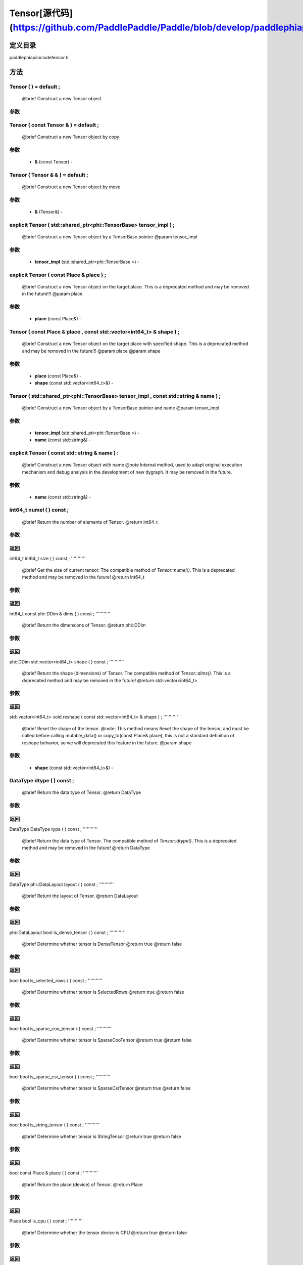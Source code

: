 .. _cn_api_Tensor:

Tensor[源代码](https://github.com/PaddlePaddle/Paddle/blob/develop/paddle\phi\api\include\tensor.h)
-------------------------------

.. cpp:class:: Tensor ( std::shared_ptr<phi::TensorBase> tensor_impl , const std::string & name ) ;


定义目录
:::::::::::::::::::::
paddle\phi\api\include\tensor.h

方法
:::::::::::::::::::::

Tensor ( ) = default ;
'''''''''''
 @brief Construct a new Tensor object


**参数**
'''''''''''



Tensor ( const Tensor & ) = default ;
'''''''''''
 @brief Construct a new Tensor object by copy


**参数**
'''''''''''
	- **&** (const Tensor) - 



Tensor ( Tensor & & ) = default ;
'''''''''''
 @brief Construct a new Tensor object by move


**参数**
'''''''''''
	- **&** (Tensor&) - 



explicit Tensor ( std::shared_ptr<phi::TensorBase> tensor_impl ) ;
'''''''''''
 @brief Construct a new Tensor object by a TensorBase pointer @param tensor_impl


**参数**
'''''''''''
	- **tensor_impl** (std::shared_ptr<phi::TensorBase >) - 



explicit Tensor ( const Place & place ) ;
'''''''''''
 @brief Construct a new Tensor object on the target place. This is a deprecated method and may be removed in the future!!! @param place


**参数**
'''''''''''
	- **place** (const Place&) - 



Tensor ( const Place & place , const std::vector<int64_t> & shape ) ;
'''''''''''
 @brief Construct a new Tensor object on the target place with specified shape. This is a deprecated method and may be removed in the future!!! @param place @param shape


**参数**
'''''''''''
	- **place** (const Place&) - 
	- **shape** (const std::vector<int64_t>&) - 



Tensor ( std::shared_ptr<phi::TensorBase> tensor_impl , const std::string & name ) ;
'''''''''''
 @brief Construct a new Tensor object by a TensorBase pointer and name @param tensor_impl


**参数**
'''''''''''
	- **tensor_impl** (std::shared_ptr<phi::TensorBase >) - 
	- **name** (const std::string&) - 



explicit Tensor ( const std::string & name ) :
'''''''''''
 @brief Construct a new Tensor object with name @note Internal method, used to adapt original execution mechanism and debug analysis in the development of new dygraph. It may be removed in the future. 

**参数**
'''''''''''
	- **name** (const std::string&) - 



int64_t numel ( ) const ;
'''''''''''
 @brief Return the number of elements of Tensor. @return int64_t


**参数**
'''''''''''



**返回**
'''''''''''
int64_t
int64_t size ( ) const ;
'''''''''''
 @brief Get the size of current tensor. The compatible method of `Tensor::numel()`. This is a deprecated method and may be removed in the future! @return int64_t


**参数**
'''''''''''



**返回**
'''''''''''
int64_t
const phi::DDim & dims ( ) const ;
'''''''''''
 @brief Return the dimensions of Tensor. @return phi::DDim


**参数**
'''''''''''



**返回**
'''''''''''
phi::DDim
std::vector<int64_t> shape ( ) const ;
'''''''''''
 @brief Return the shape (dimensions) of Tensor. The compatible method of `Tensor::dims()`. This is a deprecated method and may be removed in the future! @return std::vector<int64_t>


**参数**
'''''''''''



**返回**
'''''''''''
std::vector<int64_t>
void reshape ( const std::vector<int64_t> & shape ) ;
'''''''''''
 @brief Reset the shape of the tensor. @note: This method means Reset the shape of the tensor, and must be called before calling mutable_data() or copy_to(const Place& place), this is not a standard definition of reshape behavior, so we will deprecated this feature in the future. @param shape


**参数**
'''''''''''
	- **shape** (const std::vector<int64_t>&) - 



DataType dtype ( ) const ;
'''''''''''
 @brief Return the data type of Tensor. @return DataType


**参数**
'''''''''''



**返回**
'''''''''''
DataType
DataType type ( ) const ;
'''''''''''
 @brief Return the data type of Tensor. The compatible method of `Tensor::dtype()`. This is a deprecated method and may be removed in the future! @return DataType


**参数**
'''''''''''



**返回**
'''''''''''
DataType
phi::DataLayout layout ( ) const ;
'''''''''''
 @brief Return the layout of Tensor. @return DataLayout


**参数**
'''''''''''



**返回**
'''''''''''
phi::DataLayout
bool is_dense_tensor ( ) const ;
'''''''''''
 @brief Determine whether tensor is DenseTensor @return true @return false


**参数**
'''''''''''



**返回**
'''''''''''
bool
bool is_selected_rows ( ) const ;
'''''''''''
 @brief Determine whether tensor is SelectedRows @return true @return false


**参数**
'''''''''''



**返回**
'''''''''''
bool
bool is_sparse_coo_tensor ( ) const ;
'''''''''''
 @brief Determine whether tensor is SparseCooTensor @return true @return false


**参数**
'''''''''''



**返回**
'''''''''''
bool
bool is_sparse_csr_tensor ( ) const ;
'''''''''''
 @brief Determine whether tensor is SparseCsrTensor @return true @return false


**参数**
'''''''''''



**返回**
'''''''''''
bool
bool is_string_tensor ( ) const ;
'''''''''''
 @brief Determine whether tensor is StringTensor @return true @return false


**参数**
'''''''''''



**返回**
'''''''''''
bool
const Place & place ( ) const ;
'''''''''''
 @brief Return the place (device) of Tensor. @return Place


**参数**
'''''''''''



**返回**
'''''''''''
Place
bool is_cpu ( ) const ;
'''''''''''
 @brief Determine whether the tensor device is CPU @return true @return false


**参数**
'''''''''''



**返回**
'''''''''''
bool
bool is_gpu ( ) const ;
'''''''''''
 @brief Determine whether the tensor device is GPU @return true @return false


**参数**
'''''''''''



**返回**
'''''''''''
bool
bool is_gpu_pinned ( ) const ;
'''''''''''
 @brief Determine whether the tensor device is GPU_PINNED @return true @return false


**参数**
'''''''''''



**返回**
'''''''''''
bool
bool is_xpu ( ) const ;
'''''''''''
 @brief Determine whether the tensor device is XPU @return true @return false


**参数**
'''''''''''



**返回**
'''''''''''
bool
bool is_custom_device ( ) const ;
'''''''''''
 @brief Determine whether the tensor device is CustomDevice @return true @return false


**参数**
'''''''''''



**返回**
'''''''''''
bool
T * mutable_data ( ) ;
'''''''''''
 @brief Get the memory pointer in CPU or GPU with specific data type. It's usually used to get the output data pointer, same as the T* data(). @tparam T @return T*


**参数**
'''''''''''



**返回**
'''''''''''
T
T * mutable_data ( const Place & place ) ;
'''''''''''
 @brief Get the memory pointer in CPU or GPU with specific data type. It's usually used to get the output data pointer. This is a deprecated method and may be removed in the future! @tparam T @param place @return T*


**参数**
'''''''''''
	- **place** (const Place&) - 



**返回**
'''''''''''
T
const T * data ( ) const ;
'''''''''''
 @brief Get the const memory pointer directly. It's usually used to get the output data pointer. @tparam T @return T*


**参数**
'''''''''''



**返回**
'''''''''''
T
T * data ( ) ;
'''''''''''
 @brief Get the memory pointer directly. It's usually used to get the mutable output data pointer. @tparam T @return T*


**参数**
'''''''''''



**返回**
'''''''''''
T
const void * data ( ) const ;
'''''''''''
 @brief Get the const memory pointer directly. It's usually used to get the output data pointer. @tparam T @return T*


**参数**
'''''''''''



void * data ( ) ;
'''''''''''
 @brief Get the memory pointer directly. It's usually used to get the mutable output data pointer. @tparam T @return T*


**参数**
'''''''''''



Tensor slice ( int64_t begin_idx , int64_t end_idx ) const ;
'''''''''''
 @brief Return a sub-tensor of the given tensor. It is usually used to extract a sub-tensor (which supports modifying the data of the original tensor) to perform further operations. @param begin_idx The index of the start row (inclusive) to slice.The index number begins from 0. @param end_idx The index of the end row (exclusive) to slice. The index number begins from begin_idx + 1. @return Tensor


**参数**
'''''''''''
	- **begin_idx** (int64_t) - The index of the start row (inclusive) to slice.The index number begins from 0.
	- **end_idx** (int64_t) - The index of the end row (exclusive) to slice. The index number begins from begin_idx + 1.



**返回**
'''''''''''
Tensor
const std::shared_ptr<phi::TensorBase> & impl ( ) const ;
'''''''''''
 @brief Return the implementation of current Tensor. @return std::shared_ptr<phi::TensorBase>


**参数**
'''''''''''



**返回**
'''''''''''
std::shared_ptr<phi::TensorBase>
void set_impl ( const std::shared_ptr<phi::TensorBase> & impl ) ;
'''''''''''
 @brief Set the implementation of current Tensor. @param impl


**参数**
'''''''''''
	- **impl** (const std::shared_ptr<phi::TensorBase>&) - 



void set_impl ( std::shared_ptr<phi::TensorBase> & & impl ) ;
'''''''''''
 @brief Set the implementation of current Tensor. @param impl


**参数**
'''''''''''
	- **impl** (std::shared_ptr<phi::TensorBase>) - 



gpuStream_t stream ( ) const ;
'''''''''''
 @brief Get the stream where the tensor is currently located This is a deprecated method and may be removed in the future! @return gpuStream_t


**参数**
'''''''''''



**返回**
'''''''''''
gpuStream_t
const std::string & name ( ) const {
'''''''''''
 @brief Return the name of Tensor. @note Used to adapt original execution mechanism and debug analysis in the development of new dygraph. @return const std::string&


**参数**
'''''''''''



**返回**
'''''''''''
std::string
void set_name ( const std::string & name ) {
'''''''''''
 @brief Set name of Tensor. @note Used to adapt original execution mechanism and debug analysis in the development of new dygraph. @param const std::string& name


**参数**
'''''''''''
	- **name** (const std::string&) - 



Tensor copy_to ( const Place & target_place ) const ;
'''''''''''
 @brief Copy the current Tensor data to the specified device and return the new Tensor. It's usually used to set the input tensor data. @note The Tensor's `copy_to` method is deprecated since version 2.3, and will be removed in version 2.4, please use `copy_to` method without template argument instead. reason: copying a Tensor to another device does not need to specify the data type template argument @tparam T @param target_place, the target place of which the tensor will copy to. @return Tensor


**参数**
'''''''''''
	- **target_place** (const Place&) - 



**返回**
'''''''''''
Tensor
Tensor copy_to ( const Place & place , bool blocking ) const ;
'''''''''''
 @brief Transfer the current Tensor to the specified device and return. @param place, The target place of which the tensor will copy to. @param blocking, Should we copy this in sync way. @return Tensor


**参数**
'''''''''''
	- **place** (const Place&) - 
	- **blocking** (bool) - 



**返回**
'''''''''''
Tensor
void copy_ ( const Tensor & src , const Place & target_place , bool blocking ) ;
'''''''''''
 @brief Transfer the source Tensor to current Tensor. @param src, the source Tensor to be copied. @param blocking, Should we copy this in sync way. @return void


**参数**
'''''''''''
	- **src** (const Tensor&) - 
	- **target_place** (const Place&) - 
	- **blocking** (bool) - 



Tensor cast ( DataType target_type ) const ;
'''''''''''
 @brief Cast datatype from one to another @param target_type @return Tensor


**参数**
'''''''''''
	- **target_type** (DataType) - 



**返回**
'''''''''''
Tensor
bool defined ( ) const ;
'''''''''''
 @brief Determine whether it is a meaningful Tensor @return true @return false


**参数**
'''''''''''



**返回**
'''''''''''
bool
bool initialized ( ) const ;
'''''''''''
 @brief Determine whether Tensor is initialized. @return true @return false


**参数**
'''''''''''



**返回**
'''''''''''
bool
bool is_initialized ( ) const ;
'''''''''''
 @brief Determine whether Tensor is initialized. This is a deprecated method and may be removed in the future! @return true @return false


**参数**
'''''''''''



**返回**
'''''''''''
bool
void reset ( ) ;
'''''''''''
 @brief Reset the Tensor implementation


**参数**
'''''''''''



Tensor & operator = ( const Tensor & x ) & ;
'''''''''''
 @brief Assignment operator @param x @return Tensor&


**参数**
'''''''''''
	- **x** (const Tensor&) - 



**返回**
'''''''''''
Tensor
Tensor & operator = ( Tensor & & x ) & ;
'''''''''''
 @brief Move assignment operator @param x @return Tensor&


**参数**
'''''''''''
	- **x** (Tensor) - 



**返回**
'''''''''''
Tensor
Tensor operator + ( const Tensor & other ) const ;
'''''''''''
 @brief Tensor operants @param other @return Tensor


**参数**
'''''''''''
	- **other** (const Tensor&) - 



**返回**
'''''''''''
Tensor
Tensor operator - ( const Tensor & other ) const ;
'''''''''''


**参数**
'''''''''''
	- **other** (const Tensor&) - 



**返回**
'''''''''''
Tensor
Tensor operator * ( const Tensor & other ) const ;
'''''''''''


**参数**
'''''''''''
	- **other** (const Tensor&) - 



**返回**
'''''''''''
Tensor
Tensor operator / ( const Tensor & other ) const ;
'''''''''''


**参数**
'''''''''''
	- **other** (const Tensor&) - 



**返回**
'''''''''''
Tensor
Tensor operator + ( const Scalar & other ) const ;
'''''''''''


**参数**
'''''''''''
	- **other** (Scalar&) - 



**返回**
'''''''''''
Tensor
Tensor operator - ( const Scalar & other ) const ;
'''''''''''


**参数**
'''''''''''
	- **other** (Scalar&) - 



**返回**
'''''''''''
Tensor
Tensor operator * ( const Scalar & other ) const ;
'''''''''''


**参数**
'''''''''''
	- **other** (Scalar&) - 



**返回**
'''''''''''
Tensor
Tensor operator / ( const Scalar & other ) const ;
'''''''''''


**参数**
'''''''''''
	- **other** (Scalar&) - 



**返回**
'''''''''''
Tensor
Tensor operator<( const Tensor & other ) const ;
'''''''''''


**参数**
'''''''''''
	- **other** (const Tensor&) - 



**返回**
'''''''''''
Tensor
Tensor operator<= ( const Tensor & other ) const ;
'''''''''''


**参数**
'''''''''''
	- **other** (const Tensor&) - 



**返回**
'''''''''''
Tensor
Tensor operator = = ( const Tensor & other ) const ;
'''''''''''


**参数**
'''''''''''
	- **other** (const Tensor&) - 



**返回**
'''''''''''
Tensor
Tensor operator ! = ( const Tensor & other ) const ;
'''''''''''


**参数**
'''''''''''
	- **other** (const Tensor&) - 



**返回**
'''''''''''
Tensor
Tensor operator> ( const Tensor & other ) const ;
'''''''''''


**参数**
'''''''''''
	- **other** (const Tensor&) - 



**返回**
'''''''''''
Tensor
Tensor operator> = ( const Tensor & other ) const ;
'''''''''''


**参数**
'''''''''''
	- **other** (const Tensor&) - 



**返回**
'''''''''''
Tensor
Tensor operator - ( ) const ;
'''''''''''


**参数**
'''''''''''



**返回**
'''''''''''
Tensor
Tensor operator ~ ( ) const ;
'''''''''''


**参数**
'''''''''''



**返回**
'''''''''''
Tensor
Tensor operator & ( const Tensor & other ) const ;
'''''''''''


**参数**
'''''''''''
	- **other** (const Tensor&) - 



**返回**
'''''''''''
Tensor
Tensor operator | ( const Tensor & other ) const ;
'''''''''''


**参数**
'''''''''''
	- **other** (const Tensor&) - 



**返回**
'''''''''''
Tensor
Tensor operator ^ ( const Tensor & other ) const ;
'''''''''''


**参数**
'''''''''''
	- **other** (const Tensor&) - 



**返回**
'''''''''''
Tensor
AbstractAutogradMeta * get_autograd_meta ( ) const ;
'''''''''''
 @brief Get the autograd meta object pointer @return AbstractAutogradMeta*


**参数**
'''''''''''



**返回**
'''''''''''
AbstractAutogradMeta
const std::shared_ptr<AbstractAutogradMeta> & mutable_autograd_meta ( ) const ;
'''''''''''
 @brief Get the shared pointer of autograd meta object @return std::shared_ptr<AbstractAutogradMeta>&


**参数**
'''''''''''



**返回**
'''''''''''
std::shared_ptr<AbstractAutogradMeta>
void set_autograd_meta ( std::shared_ptr<AbstractAutogradMeta> autograd_meta ) ;
'''''''''''
 @brief Set the autograd meta object @param autograd_meta


**参数**
'''''''''''
	- **autograd_meta** (std::shared_ptr<AbstractAutogradMeta >) - 



void bump_inplace_version ( ) ;
'''''''''''
 @brief Increase inplace version


**参数**
'''''''''''



uint32_t current_inplace_version ( ) ;
'''''''''''
 @brief Get current inplace version @return uint32_t


**参数**
'''''''''''



**返回**
'''''''''''
uint32_t
void reset_inplace_version ( bool set_to_zero = false ) ;
'''''''''''
 @brief Reset inplace version


**参数**
'''''''''''
	- **set_to_zero** (bool) - 



Tensor to_sparse_coo ( const int64_t sparse_dim ) const ;
'''''''''''
 @brief Convert DenseTensor or SparseCsrTensor to SparseCooTensor @param sparse_dim, The number of sparse dimensions @return Tensor


**参数**
'''''''''''
	- **sparse_dim** (const int64_t) - 



**返回**
'''''''''''
Tensor
Tensor to_sparse_csr ( ) const ;
'''''''''''
 @brief Convert DenseTensor or SparseCooTensor to SparseCsrTensor @return Tensor


**参数**
'''''''''''



**返回**
'''''''''''
Tensor
Tensor to_dense ( ) const ;
'''''''''''
 @brief Convert SparseCooTensor or SparseCsrTensor to DenseTensor @return Tensor


**参数**
'''''''''''



**返回**
'''''''''''
Tensor
Tensor add ( const Tensor & y ) const ;
'''''''''''


**参数**
'''''''''''
	- **y** (const Tensor&) - 



**返回**
'''''''''''
Tensor
Tensor divide ( const Tensor & y ) const ;
'''''''''''


**参数**
'''''''''''
	- **y** (const Tensor&) - 



**返回**
'''''''''''
Tensor
Tensor multiply ( const Tensor & y ) const ;
'''''''''''


**参数**
'''''''''''
	- **y** (const Tensor&) - 



**返回**
'''''''''''
Tensor
Tensor subtract ( const Tensor & y ) const ;
'''''''''''


**参数**
'''''''''''
	- **y** (const Tensor&) - 



**返回**
'''''''''''
Tensor
Tensor add ( const Scalar & y ) const ;
'''''''''''


**参数**
'''''''''''
	- **y** (Scalar&) - 



**返回**
'''''''''''
Tensor
Tensor divide ( const Scalar & y ) const ;
'''''''''''


**参数**
'''''''''''
	- **y** (Scalar&) - 



**返回**
'''''''''''
Tensor
Tensor multiply ( const Scalar & y ) const ;
'''''''''''


**参数**
'''''''''''
	- **y** (Scalar&) - 



**返回**
'''''''''''
Tensor
Tensor subtract ( const Scalar & y ) const ;
'''''''''''


**参数**
'''''''''''
	- **y** (Scalar&) - 



**返回**
'''''''''''
Tensor
Tensor less_equal ( const Tensor & y ) const ;
'''''''''''


**参数**
'''''''''''
	- **y** (const Tensor&) - 



**返回**
'''''''''''
Tensor
Tensor less_than ( const Tensor & y ) const ;
'''''''''''


**参数**
'''''''''''
	- **y** (const Tensor&) - 



**返回**
'''''''''''
Tensor
Tensor equal ( const Tensor & y ) const ;
'''''''''''


**参数**
'''''''''''
	- **y** (const Tensor&) - 



**返回**
'''''''''''
Tensor
Tensor not_equal ( const Tensor & y ) const ;
'''''''''''


**参数**
'''''''''''
	- **y** (const Tensor&) - 



**返回**
'''''''''''
Tensor
Tensor greater_equal ( const Tensor & y ) const ;
'''''''''''


**参数**
'''''''''''
	- **y** (const Tensor&) - 



**返回**
'''''''''''
Tensor
Tensor greater_than ( const Tensor & y ) const ;
'''''''''''


**参数**
'''''''''''
	- **y** (const Tensor&) - 



**返回**
'''''''''''
Tensor
Tensor bitwise_and ( const Tensor & y ) const ;
'''''''''''


**参数**
'''''''''''
	- **y** (const Tensor&) - 



**返回**
'''''''''''
Tensor
Tensor bitwise_or ( const Tensor & y ) const ;
'''''''''''


**参数**
'''''''''''
	- **y** (const Tensor&) - 



**返回**
'''''''''''
Tensor
Tensor bitwise_xor ( const Tensor & y ) const ;
'''''''''''


**参数**
'''''''''''
	- **y** (const Tensor&) - 



**返回**
'''''''''''
Tensor
Tensor bitwise_not ( ) const ;
'''''''''''


**参数**
'''''''''''



**返回**
'''''''''''
Tensor
Tensor pow ( const Tensor & y ) const ;
'''''''''''


**参数**
'''''''''''
	- **y** (const Tensor&) - 



**返回**
'''''''''''
Tensor
Tensor pow ( const Scalar & y ) const ;
'''''''''''


**参数**
'''''''''''
	- **y** (Scalar&) - 



**返回**
'''''''''''
Tensor
Tensor exp ( ) const ;
'''''''''''


**参数**
'''''''''''



**返回**
'''''''''''
Tensor
Tensor floor ( ) const ;
'''''''''''


**参数**
'''''''''''



**返回**
'''''''''''
Tensor
Tensor gather_nd ( const Tensor & index ) const ;
'''''''''''


**参数**
'''''''''''
	- **index** (const Tensor&) - 



**返回**
'''''''''''
Tensor
Tensor log ( ) const ;
'''''''''''


**参数**
'''''''''''



**返回**
'''''''''''
Tensor
Tensor roll ( const IntArray & shifts = { } , const std::vector<int64_t> & axis = { } ) const ;
'''''''''''


**参数**
'''''''''''
	- **shifts** (IntArray&) - 
	- **axis** (const std::vector<int64_t>&) - 



**返回**
'''''''''''
Tensor
Tensor scatter ( const Tensor & index , const Tensor & updates , bool overwrite = true ) const ;
'''''''''''


**参数**
'''''''''''
	- **index** (const Tensor&) - 
	- **updates** (const Tensor&) - 
	- **overwrite** (bool) - 



**返回**
'''''''''''
Tensor
Tensor scatter_nd_add ( const Tensor & index , const Tensor & updates ) const ;
'''''''''''


**参数**
'''''''''''
	- **index** (const Tensor&) - 
	- **updates** (const Tensor&) - 



**返回**
'''''''''''
Tensor
Tensor abs ( ) const ;
'''''''''''


**参数**
'''''''''''



**返回**
'''''''''''
Tensor
Tensor assign ( ) const ;
'''''''''''


**参数**
'''''''''''



**返回**
'''''''''''
Tensor
Tensor elementwise_pow ( const Tensor & y ) const ;
'''''''''''


**参数**
'''''''''''
	- **y** (const Tensor&) - 



**返回**
'''''''''''
Tensor
Tensor expand ( const IntArray & shape ) const ;
'''''''''''


**参数**
'''''''''''
	- **shape** (IntArray&) - 



**返回**
'''''''''''
Tensor
Tensor matmul ( const Tensor & y , bool transpose_x = false , bool transpose_y = false ) const ;
'''''''''''


**参数**
'''''''''''
	- **y** (const Tensor&) - 
	- **transpose_x** (bool) - 
	- **transpose_y** (bool) - 



**返回**
'''''''''''
Tensor
Tensor max ( const IntArray & axis = { } , bool keepdim = false ) const ;
'''''''''''


**参数**
'''''''''''
	- **axis** (IntArray&) - 
	- **keepdim** (bool) - 



**返回**
'''''''''''
Tensor
Tensor maximum ( const Tensor & y ) const ;
'''''''''''


**参数**
'''''''''''
	- **y** (const Tensor&) - 



**返回**
'''''''''''
Tensor
Tensor minimum ( const Tensor & y ) const ;
'''''''''''


**参数**
'''''''''''
	- **y** (const Tensor&) - 



**返回**
'''''''''''
Tensor
Tensor scale ( const Scalar & scale = 1.0 , float bias = 0.0 , bool bias_after_scale = true ) const ;
'''''''''''


**参数**
'''''''''''
	- **scale** (Scalar&) - 
	- **bias** (float) - 
	- **bias_after_scale** (bool) - 



**返回**
'''''''''''
Tensor
Tensor sum ( const IntArray & axis = { } , DataType dtype = DataType::UNDEFINED , bool keepdim = false ) const ;
'''''''''''


**参数**
'''''''''''
	- **axis** (IntArray&) - 
	- **dtype** (DataType) - 
	- **keepdim** (bool) - 



**返回**
'''''''''''
Tensor
Tensor tile ( const IntArray & repeat_times = { } ) const ;
'''''''''''


**参数**
'''''''''''
	- **repeat_times** (IntArray&) - 



**返回**
'''''''''''
Tensor
